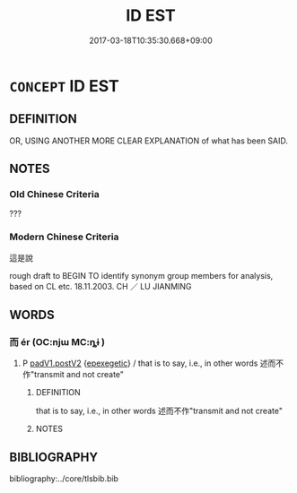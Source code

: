 # -*- mode: mandoku-tls-view -*-
#+TITLE: ID EST
#+DATE: 2017-03-18T10:35:30.668+09:00        
#+STARTUP: content
* =CONCEPT= ID EST
:PROPERTIES:
:CUSTOM_ID: uuid-2dc0fb82-ec1a-4953-8656-632c2b260ee9
:TR_ZH: 這是說
:END:
** DEFINITION

OR, USING ANOTHER MORE CLEAR EXPLANATION of what has been SAID.

** NOTES

*** Old Chinese Criteria
???

*** Modern Chinese Criteria
這是說

rough draft to BEGIN TO identify synonym group members for analysis, based on CL etc. 18.11.2003. CH ／ LU JIANMING

** WORDS
   :PROPERTIES:
   :VISIBILITY: children
   :END:
*** 而 ér (OC:njɯ MC:ȵɨ )
:PROPERTIES:
:CUSTOM_ID: uuid-2614118c-3464-42db-9287-2109c1379498
:Char+: 而(126,0/6) 
:GY_IDS+: uuid-d4f6516f-ad7d-4a23-a222-ee0e2b5082e8
:PY+: ér     
:OC+: njɯ     
:MC+: ȵɨ     
:END: 
**** P [[tls:syn-func::#uuid-e6732f75-9b17-4560-a0ea-501e1b4c7442][padV1.postV2]] {[[tls:sem-feat::#uuid-c79f051f-bdea-4594-9856-26db91784f3b][epexegetic]]} / that is to say, i.e., in other words 述而不作"transmit and not create"
:PROPERTIES:
:CUSTOM_ID: uuid-3543598e-eac5-4622-8446-dca5c2626afb
:WARRING-STATES-CURRENCY: 3
:END:
****** DEFINITION

that is to say, i.e., in other words 述而不作"transmit and not create"

****** NOTES

** BIBLIOGRAPHY
bibliography:../core/tlsbib.bib
